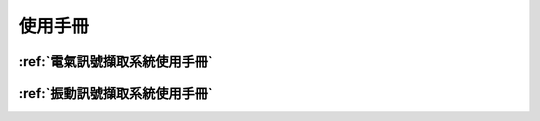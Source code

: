 .. _使用手冊:

使用手冊
==========

:ref:`電氣訊號擷取系統使用手冊`
-----------------------------

:ref:`振動訊號擷取系統使用手冊`
-----------------------------


